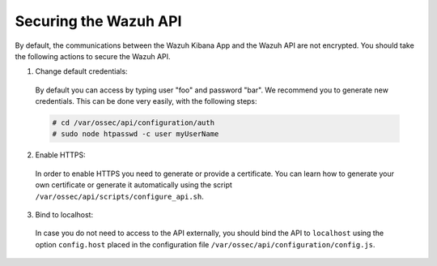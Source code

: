 .. _securing_api:

Securing the Wazuh API
======================

By default, the communications between the Wazuh Kibana App and the Wazuh API are not encrypted. You should take the following actions to secure the Wazuh API.

1. Change default credentials:

  By default you can access by typing user "foo" and password "bar". We recommend you to generate new credentials. This can be done very easily, with the following steps:

  .. code-block:: bash

    # cd /var/ossec/api/configuration/auth
    # sudo node htpasswd -c user myUserName

2. Enable HTTPS:

  In order to enable HTTPS you need to generate or provide a certificate. You can learn how to generate your own certificate or generate it automatically using the script ``/var/ossec/api/scripts/configure_api.sh``.

3. Bind to localhost:

  In case you do not need to access to the API externally, you should bind the API to ``localhost`` using the option ``config.host`` placed in the configuration file ``/var/ossec/api/configuration/config.js``.
